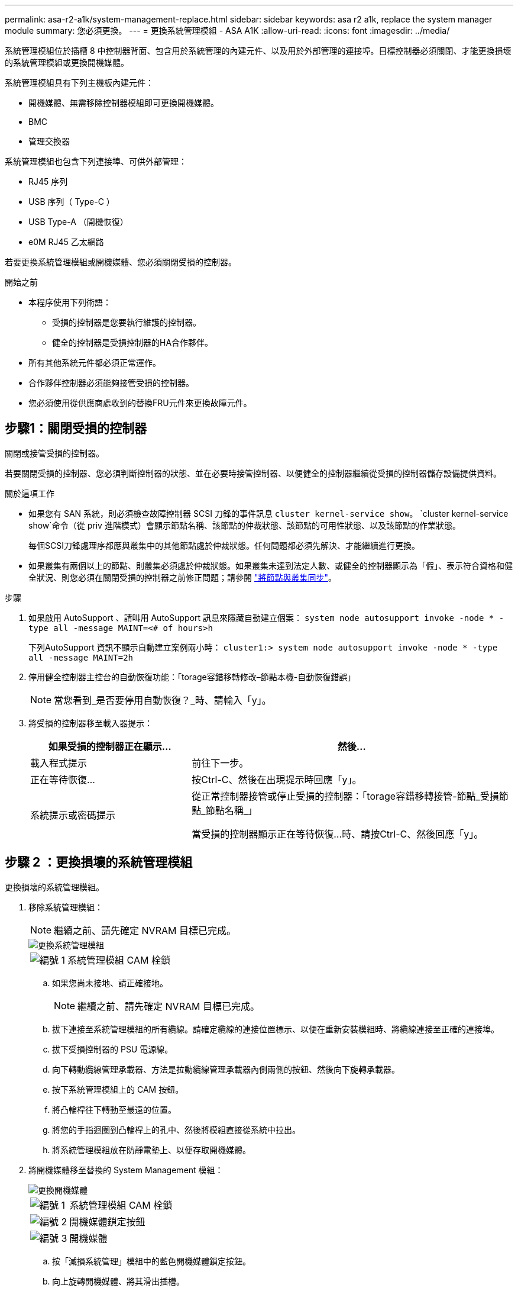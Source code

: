 ---
permalink: asa-r2-a1k/system-management-replace.html 
sidebar: sidebar 
keywords: asa r2 a1k, replace the system manager module 
summary: 您必須更換。 
---
= 更換系統管理模組 - ASA A1K
:allow-uri-read: 
:icons: font
:imagesdir: ../media/


[role="lead"]
系統管理模組位於插槽 8 中控制器背面、包含用於系統管理的內建元件、以及用於外部管理的連接埠。目標控制器必須關閉、才能更換損壞的系統管理模組或更換開機媒體。

系統管理模組具有下列主機板內建元件：

* 開機媒體、無需移除控制器模組即可更換開機媒體。
* BMC
* 管理交換器


系統管理模組也包含下列連接埠、可供外部管理：

* RJ45 序列
* USB 序列（ Type-C ）
* USB Type-A （開機恢復）
* e0M RJ45 乙太網路


若要更換系統管理模組或開機媒體、您必須關閉受損的控制器。

.開始之前
* 本程序使用下列術語：
+
** 受損的控制器是您要執行維護的控制器。
** 健全的控制器是受損控制器的HA合作夥伴。


* 所有其他系統元件都必須正常運作。
* 合作夥伴控制器必須能夠接管受損的控制器。
* 您必須使用從供應商處收到的替換FRU元件來更換故障元件。




== 步驟1：關閉受損的控制器

關閉或接管受損的控制器。

若要關閉受損的控制器、您必須判斷控制器的狀態、並在必要時接管控制器、以便健全的控制器繼續從受損的控制器儲存設備提供資料。

.關於這項工作
* 如果您有 SAN 系統，則必須檢查故障控制器 SCSI 刀鋒的事件訊息  `cluster kernel-service show`。 `cluster kernel-service show`命令（從 priv 進階模式）會顯示節點名稱、該節點的仲裁狀態、該節點的可用性狀態、以及該節點的作業狀態。
+
每個SCSI刀鋒處理序都應與叢集中的其他節點處於仲裁狀態。任何問題都必須先解決、才能繼續進行更換。

* 如果叢集有兩個以上的節點、則叢集必須處於仲裁狀態。如果叢集未達到法定人數、或健全的控制器顯示為「假」、表示符合資格和健全狀況、則您必須在關閉受損的控制器之前修正問題；請參閱 link:https://docs.netapp.com/us-en/ontap/system-admin/synchronize-node-cluster-task.html?q=Quorum["將節點與叢集同步"^]。


.步驟
. 如果啟用 AutoSupport 、請叫用 AutoSupport 訊息來隱藏自動建立個案： `system node autosupport invoke -node * -type all -message MAINT=<# of hours>h`
+
下列AutoSupport 資訊不顯示自動建立案例兩小時： `cluster1:> system node autosupport invoke -node * -type all -message MAINT=2h`

. 停用健全控制器主控台的自動恢復功能：「torage容錯移轉修改–節點本機-自動恢復錯誤」
+

NOTE: 當您看到_是否要停用自動恢復？_時、請輸入「y」。

. 將受損的控制器移至載入器提示：
+
[cols="1,2"]
|===
| 如果受損的控制器正在顯示... | 然後... 


 a| 
載入程式提示
 a| 
前往下一步。



 a| 
正在等待恢復...
 a| 
按Ctrl-C、然後在出現提示時回應「y」。



 a| 
系統提示或密碼提示
 a| 
從正常控制器接管或停止受損的控制器：「torage容錯移轉接管-節點_受損節點_節點名稱_」

當受損的控制器顯示正在等待恢復...時、請按Ctrl-C、然後回應「y」。

|===




== 步驟 2 ：更換損壞的系統管理模組

更換損壞的系統管理模組。

. 移除系統管理模組：
+

NOTE: 繼續之前、請先確定 NVRAM 目標已完成。

+
image::../media/drw_a1k_sys-mgmt_remove_ieops-1384.svg[更換系統管理模組]

+
[cols="1,4"]
|===


 a| 
image::../media/legend_icon_01.svg[編號 1]
 a| 
系統管理模組 CAM 栓鎖

|===
+
.. 如果您尚未接地、請正確接地。
+

NOTE: 繼續之前、請先確定 NVRAM 目標已完成。

.. 拔下連接至系統管理模組的所有纜線。請確定纜線的連接位置標示、以便在重新安裝模組時、將纜線連接至正確的連接埠。
.. 拔下受損控制器的 PSU 電源線。
.. 向下轉動纜線管理承載器、方法是拉動纜線管理承載器內側兩側的按鈕、然後向下旋轉承載器。
.. 按下系統管理模組上的 CAM 按鈕。
.. 將凸輪桿往下轉動至最遠的位置。
.. 將您的手指迴圈到凸輪桿上的孔中、然後將模組直接從系統中拉出。
.. 將系統管理模組放在防靜電墊上、以便存取開機媒體。


. 將開機媒體移至替換的 System Management 模組：
+
image::../media/drw_a1k_boot_media_remove_replace_ieops-1377.svg[更換開機媒體]

+
[cols="1,4"]
|===


 a| 
image::../media/legend_icon_01.svg[編號 1]
 a| 
系統管理模組 CAM 栓鎖



 a| 
image::../media/legend_icon_02.svg[編號 2]
 a| 
開機媒體鎖定按鈕



 a| 
image::../media/legend_icon_03.svg[編號 3]
 a| 
開機媒體

|===
+
.. 按「減損系統管理」模組中的藍色開機媒體鎖定按鈕。
.. 向上旋轉開機媒體、將其滑出插槽。


. 在替換的 System Management 模組中安裝開機媒體：
+
.. 將開機媒體的邊緣對齊插槽外殼、然後將其輕推入插槽。
.. 向下旋轉開機媒體、直到碰到鎖定按鈕為止。
.. 按下藍色鎖定並將開機媒體完全向下旋轉、然後放開藍色鎖定按鈕。


. 將替換系統管理模組安裝至機箱：
+
.. 將替換系統管理模組的邊緣與系統開口對齊、然後將其輕輕推入控制器模組。
.. 將模組輕輕滑入插槽、直到凸輪閂鎖開始與 I/O 凸輪銷接合、然後將凸輪閂鎖完全向上旋轉、將模組鎖定到位。


. 將纜線管理 ARM 向上旋轉至關閉位置。
. 可重新學習系統管理模組。




== 步驟 3 ：重新啟動控制器模組

重新啟動控制器模組。

. 將電源線重新插入 PSU 。
+
系統將開始重新開機、通常會進入載入程式提示。

. 在載入程式提示字元中輸入 _bye 。
. 將控制器的儲存設備歸還：儲存設備容錯移轉回贈 -ofnode_disbented_node_name__ 、使其恢復正常運作
. 使用還原自動恢復 `storage failover modify -node local -auto-giveback true` 命令。
. 如果觸發 AutoSupport 維護時段、請使用結束 `system node autosupport invoke -node * -type all -message MAINT=END` 命令。




== 步驟 4 ：安裝授權並登錄序號

如果受損節點使用的是需要標準（節點鎖定）授權的 ONTAP 功能、則必須為節點安裝新授權。對於具有標準授權的功能、叢集中的每個節點都應該擁有自己的功能金鑰。

.關於這項工作
在您安裝授權金鑰之前、需要標準授權的功能仍可繼續提供給節點使用。不過、如果節點是叢集中唯一擁有該功能授權的節點、則不允許對該功能進行任何組態變更。此外、在節點上使用未獲授權的功能可能會使您不遵守授權合約、因此您應該盡快在節點上安裝替換授權金鑰或金鑰。

.開始之前
授權金鑰必須為28個字元的格式。

您有90天的寬限期可以安裝授權金鑰。寬限期過後、所有舊授權都會失效。安裝有效的授權金鑰之後、您有24小時的時間可以在寬限期結束之前安裝所有金鑰。

.步驟
. 如果您需要新的授權金鑰、請在上取得替換授權金鑰 https://mysupport.netapp.com/site/global/dashboard["NetApp 支援網站"] 在「軟體授權」下的「我的支援」區段中。
+

NOTE: 系統會自動產生您所需的新授權金鑰、並將其傳送至檔案上的電子郵件地址。如果您在30天內未收到附有授權金鑰的電子郵件、請聯絡技術支援部門。

. 安裝每個授權金鑰：「+系統授權新增-授權碼授權金鑰、授權金鑰...+」
. 視需要移除舊授權：
+
.. 檢查未使用的授權：「授權清理-未使用的-Simulate」
.. 如果清單看起來正確、請移除未使用的授權：「授權清理-未使用」


. 向NetApp支援部門註冊系統序號。
+
** 如果啟用了「支援」功能、請傳送「支援」訊息來登錄序號。AutoSupport AutoSupport
** 如果AutoSupport 未啟用此功能、請致電 https://mysupport.netapp.com["NetApp支援"] 以登錄序號。






== 步驟5：將故障零件歸還給NetApp

如套件隨附的RMA指示所述、將故障零件退回NetApp。如 https://mysupport.netapp.com/site/info/rma["零件退貨與更換"]需詳細資訊、請參閱頁面。
